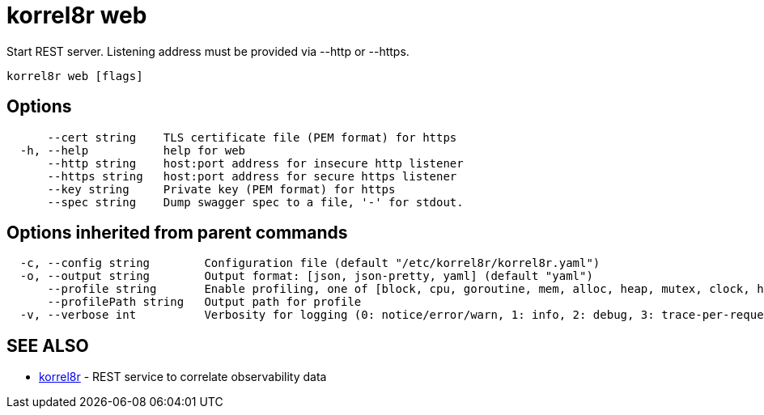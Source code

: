 = korrel8r web

Start REST server. Listening address must be  provided via --http or --https.

----
korrel8r web [flags]
----

== Options

----
      --cert string    TLS certificate file (PEM format) for https
  -h, --help           help for web
      --http string    host:port address for insecure http listener
      --https string   host:port address for secure https listener
      --key string     Private key (PEM format) for https
      --spec string    Dump swagger spec to a file, '-' for stdout.
----

== Options inherited from parent commands

----
  -c, --config string        Configuration file (default "/etc/korrel8r/korrel8r.yaml")
  -o, --output string        Output format: [json, json-pretty, yaml] (default "yaml")
      --profile string       Enable profiling, one of [block, cpu, goroutine, mem, alloc, heap, mutex, clock, http]
      --profilePath string   Output path for profile
  -v, --verbose int          Verbosity for logging (0: notice/error/warn, 1: info, 2: debug, 3: trace-per-request, 4: trace-per-rule, 5: trace-per-object)
----

== SEE ALSO

* xref:korrel8r.adoc[korrel8r]	 - REST service to correlate observability data
